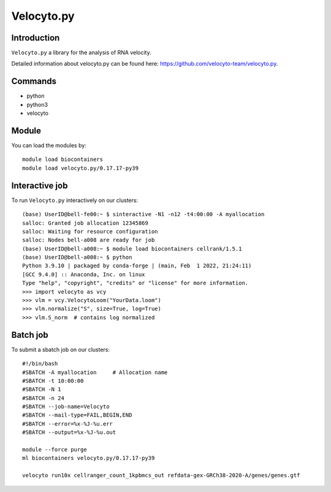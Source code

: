 .. _backbone-label:  

Velocyto.py
============================== 

Introduction
~~~~~~~
``Velocyto.py`` a library for the analysis of RNA velocity.  

Detailed information about velocyto.py can be found here: https://github.com/velocyto-team/velocyto.py. 

Commands
~~~~~~
- python
- python3
- velocyto

Module
~~~~~~~
You can load the modules by::
 
   module load biocontainers  
   module load velocyto.py/0.17.17-py39


Interactive job
~~~~~~
To run ``Velocyto.py`` interactively on our clusters::

   (base) UserID@bell-fe00:~ $ sinteractive -N1 -n12 -t4:00:00 -A myallocation
   salloc: Granted job allocation 12345869
   salloc: Waiting for resource configuration
   salloc: Nodes bell-a008 are ready for job
   (base) UserID@bell-a008:~ $ module load biocontainers cellrank/1.5.1
   (base) UserID@bell-a008:~ $ python
   Python 3.9.10 | packaged by conda-forge | (main, Feb  1 2022, 21:24:11)
   [GCC 9.4.0] :: Anaconda, Inc. on linux
   Type "help", "copyright", "credits" or "license" for more information.  
   >>> import velocyto as vcy
   >>> vlm = vcy.VelocytoLoom("YourData.loom")
   >>> vlm.normalize("S", size=True, log=True)
   >>> vlm.S_norm  # contains log normalized  

Batch job
~~~~~~
To submit a sbatch job on our clusters::

    #!/bin/bash
    #SBATCH -A myallocation     # Allocation name 
    #SBATCH -t 10:00:00
    #SBATCH -N 1
    #SBATCH -n 24
    #SBATCH --job-name=Velocyto
    #SBATCH --mail-type=FAIL,BEGIN,END
    #SBATCH --error=%x-%J-%u.err
    #SBATCH --output=%x-%J-%u.out

    module --force purge
    ml biocontainers velocyto.py/0.17.17-py39
   
    velocyto run10x cellranger_count_1kpbmcs_out refdata-gex-GRCh38-2020-A/genes/genes.gtf

